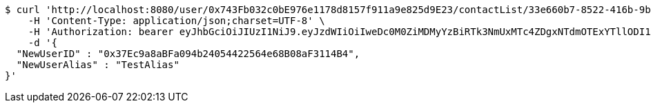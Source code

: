 [source,bash]
----
$ curl 'http://localhost:8080/user/0x743Fb032c0bE976e1178d8157f911a9e825d9E23/contactList/33e660b7-8522-416b-9b8d-523deea5a778' -i -X PUT \
    -H 'Content-Type: application/json;charset=UTF-8' \
    -H 'Authorization: bearer eyJhbGciOiJIUzI1NiJ9.eyJzdWIiOiIweDc0M0ZiMDMyYzBiRTk3NmUxMTc4ZDgxNTdmOTExYTllODI1ZDlFMjMiLCJleHAiOjE2MzE3MTQ5Mjl9.fdJCaD8DOWzwrRUtZ-BiOEWV_9psCMtVBL_rvUiKSjY' \
    -d '{
  "NewUserID" : "0x37Ec9a8aBFa094b24054422564e68B08aF3114B4",
  "NewUserAlias" : "TestAlias"
}'
----